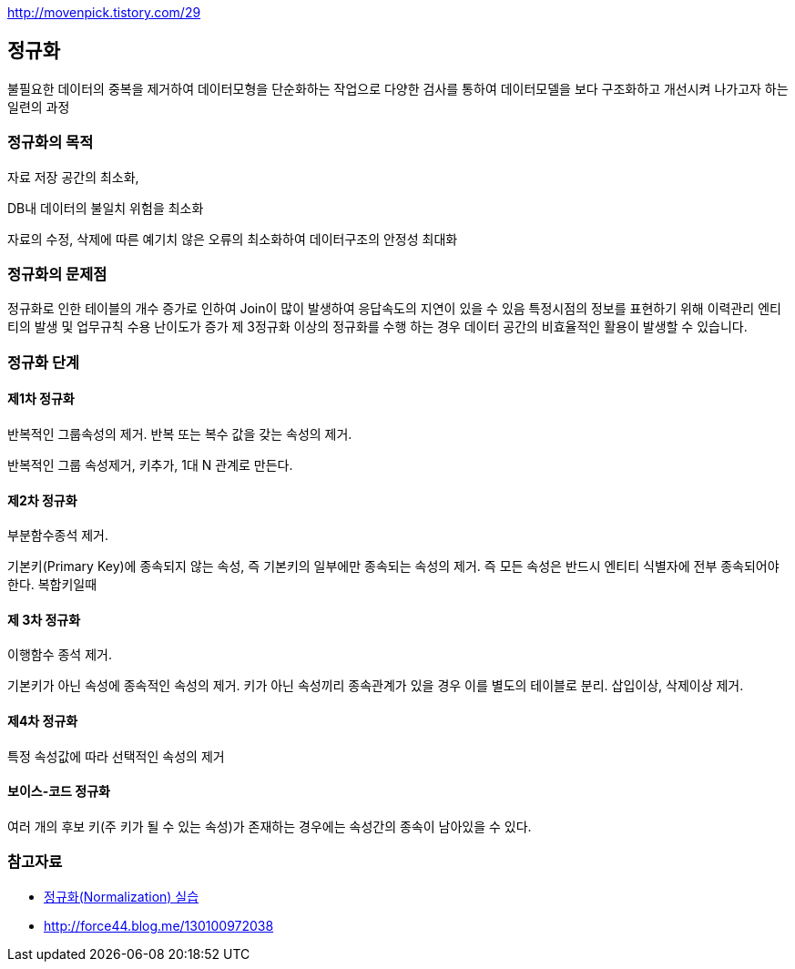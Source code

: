 http://movenpick.tistory.com/29

== 정규화

불필요한 데이터의 중복을 제거하여 데이터모형을 단순화하는  작업으로 다양한 검사를 통하여 데이터모델을 보다 구조화하고 개선시켜 나가고자 하는 일련의 과정

=== 정규화의 목적

자료 저장 공간의 최소화,

DB내 데이터의 불일치 위험을 최소화

자료의 수정, 삭제에 따른 예기치 않은 오류의  최소화하여 데이터구조의 안정성 최대화

=== 정규화의 문제점

정규화로 인한 테이블의 개수 증가로 인하여 Join이 많이 발생하여 응답속도의 지연이 있을 수 있음  
특정시점의 정보를 표현하기 위해 이력관리 엔티티의 발생 및 업무규칙 수용 난이도가 증가  
제 3정규화 이상의 정규화를 수행 하는 경우 데이터 공간의 비효율적인 활용이 발생할 수 있습니다.  

=== 정규화 단계

==== 제1차 정규화

반복적인 그룹속성의 제거. 반복 또는 복수 값을 갖는 속성의 제거. 

반복적인 그룹 속성제거, 키추가, 1대 N 관계로 만든다.

==== 제2차 정규화

부분함수종석 제거.

기본키(Primary Key)에 종속되지 않는 속성, 즉 기본키의 일부에만 종속되는 속성의 제거. 즉 모든 속성은 반드시 엔티티 식별자에 전부 종속되어야 한다. 복합키일때  

==== 제 3차 정규화

이행함수 종석 제거.

기본키가 아닌 속성에 종속적인 속성의 제거.  키가 아닌 속성끼리 종속관계가 있을 경우 이를 별도의 테이블로 분리. 삽입이상, 삭제이상 제거.

==== 제4차 정규화

특정 속성값에 따라 선택적인 속성의 제거

==== 보이스-코드 정규화

여러 개의 후보 키(주 키가 될 수 있는 속성)가 존재하는 경우에는 속성간의 종속이 남아있을 수 있다.  

=== 참고자료
* http://blog.daum.net/sweetheev/4171747[정규화(Normalization) 실습]
* http://force44.blog.me/130100972038[http://force44.blog.me/130100972038] 

